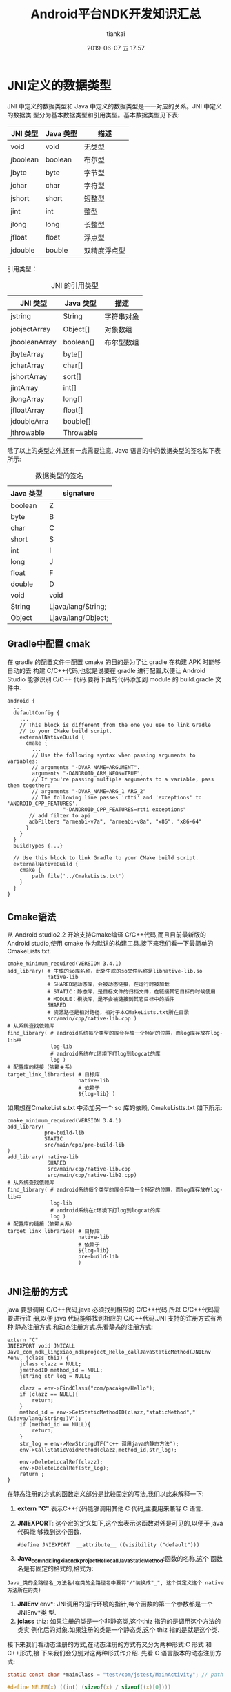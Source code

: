 #+STARTUP: showall
#+STARTUP: hidestars
#+OPTIONS: H:2 num:nil tags:nil toc:nil timestamps:t
#+LAYOUT: post
#+AUTHOR: tiankai
#+DATE: 2019-06-07 五 17:57
#+TITLE: Android平台NDK开发知识汇总
#+DESCRIPTION: Android NDK
#+TAGS: Android
#+CATEGORIES: Android

* JNI定义的数据类型
JNI 中定义的数据类型和 Java 中定义的数据类型是一一对应的关系。JNI 中定义的数据类
型分为基本数据类型和引用类型。基本数据类型见下表:
#+CAPTION:  JNI 基本数据类型
#+STARTUP: align shrink
| JNI 类型 | Java 类型 | 描述         |
|----------+-----------+--------------|
| void     | void      | 无类型       |
| jboolean | boolean   | 布尔型       |
| jbyte    | byte      | 字节型       |
| jchar    | char      | 字符型       |
| jshort   | short     | 短整型       |
| jint     | int       | 整型         |
| jlong    | long      | 长整型       |
| jfloat   | float     | 浮点型       |
| jdouble  | bouble    | 双精度浮点型 |

引用类型：
#+CAPTION: JNI 的引用类型
| JNI 类型      | Java 类型 | 描述       |
|---------------+-----------+------------|
| jstring       | String    | 字符串对象 |
| jobjectArray  | Object[]  | 对象数组   |
| jbooleanArray | boolean[] | 布尔型数组 |
| jbyteArray    | byte[]    |            |
| jcharArray    | char[]    |            |
| jshortArray   | sort[]    |            |
| jintArray     | int[]     |            |
| jlongArray    | long[]    |            |
| jfloatArray   | float[]   |            |
| jdoubleArra   | bouble[]  |            |
| jthrowable    | Throwable |            |

除了以上的类型之外,还有一点需要注意, Java 语言的中的数据类型的签名如下表所示:
#+CAPTION: 数据类型的签名
| Java 类型 | signature          |
|-----------+--------------------|
| boolean   | Z                  |
| byte      | B                  |
| char      | C                  |
| short     | S                  |
| int       | I                  |
| long      | J                  |
| float     | F                  |
| double    | D                  |
| void      | void               |
| String    | Ljava/lang/String; |
| Object    | Ljava/lang/Object; |


** Gradle中配置 cmak
在 gradle 的配置文件中配置 cmake 的目的是为了让 gradle 在构建 APK 时能够自动的去
构建 C/C++代码,也就是说要在 gradle 进行配置,以便让 Android Studio 能够识别 C/C++
代码.要将下面的代码添加到 module 的 build.gradle 文件中.
#+begin_example
android {
  ...
  defaultConfig {
    ...
    // This block is different from the one you use to link Gradle
    // to your CMake build script.
    externalNativeBuild {
      cmake {
        ...
        // Use the following syntax when passing arguments to variables:
        // arguments "-DVAR_NAME=ARGUMENT".
        arguments "-DANDROID_ARM_NEON=TRUE",
        // If you're passing multiple arguments to a variable, pass them together:
        // arguments "-DVAR_NAME=ARG_1 ARG_2"
        // The following line passes 'rtti' and 'exceptions' to 'ANDROID_CPP_FEATURES'.
                  "-DANDROID_CPP_FEATURES=rtti exceptions"
       // add filter to api
       adbFilters "armeabi-v7a", "armeabi-v8a", "x86", "x86-64"
      }
    }
  }
  buildTypes {...}

  // Use this block to link Gradle to your CMake build script.
  externalNativeBuild {
    cmake {
        path file('../CmakeLists.txt')
    }
  }
}
#+end_example



** Cmake语法
从 Android studio2.2 开始支持Cmake编译 C/C++代码,而且目前最新版的 Android
studio,使用 cmake 作为默认的构建工具.接下来我们看一下最简单的CmakeLists.txt.
#+begin_example
cmake_minimum_required(VERSION 3.4.1)
add_library( # 生成的so库名称，此处生成的so文件名称是libnative-lib.so
             native-lib
             # SHARED是动态库，会被动态链接，在运行时被加载
             # STATIC：静态库，是目标文件的归档文件，在链接其它目标的时候使用
             # MODULE：模块库，是不会被链接到其它目标中的插件
             SHARED
             # 资源路径是相对路径，相对于本CMakeLists.txt所在目录
             src/main/cpp/native-lib.cpp )
# 从系统查找依赖库
find_library( # android系统每个类型的库会存放一个特定的位置，而log库存放在log-lib中
              log-lib
              # android系统在c环境下打log到logcat的库
              log )
# 配置库的链接（依赖关系）
target_link_libraries( # 目标库
                       native-lib
                       # 依赖于
                       ${log-lib} )
#+end_example


如果想在CmakeList s.txt 中添加另一个 so 库的依赖, CmakeListts.txt 如下所示:
#+BEGIN_EXAMPLE
cmake_minimum_required(VERSION 3.4.1)
add_library( 
            pre-build-lib
            STATIC
            src/main/cpp/pre-build-lib
)
add_library( native-lib
             SHARED
             src/main/cpp/native-lib.cpp 
             src/main/cpp/native-lib2.cpp)
# 从系统查找依赖库
find_library( # android系统每个类型的库会存放一个特定的位置，而log库存放在log-lib中
              log-lib
              # android系统在c环境下打log到logcat的库
              log )
# 配置库的链接（依赖关系）
target_link_libraries( # 目标库
                       native-lib
                       # 依赖于
                       ${log-lib} 
                       pre-build-lib
                       )

#+END_EXAMPLE


** JNI注册的方式
 java 要想调用 C/C++代码,java 必须找到相应的 C/C++代码,所以 C/C++代码需要进行注
 册,以便 java 代码能够找到相应的 C/C++代码.JNI 支持的注册方式有两种:静态注册方式
 和动态注册方式.先看静态的注册方式:
#+begin_src C++
extern "C"
JNIEXPORT void JNICALL
Java_com_ndk_lingxiao_ndkproject_Hello_callJavaStaticMethod(JNIEnv *env, jclass thiz) {
    jclass clazz = NULL;
    jmethodID method_id = NULL;
    jstring str_log = NULL;

    clazz = env->FindClass("com/pacakge/Hello");
    if (clazz == NULL){
        return;
    }
    method_id = env->GetStaticMethodID(clazz,"staticMethod","(Ljava/lang/String;)V");
    if (method_id == NULL){
        return;
    }
    str_log = env->NewStringUTF("c++ 调用java的静态方法");
    env->CallStaticVoidMethod(clazz,method_id,str_log);

    env->DeleteLocalRef(clazz);
    env->DeleteLocalRef(str_log);
    return ;
}
#+end_src
在静态注册的方式的函数定义部分是比较固定的写法,我们以此来解释一下: 
1. *extern "C"*:表示C++代码能够调用其他 C 代码,主要用来兼容 C 语言.
2. *JNIEXPORT*: 这个宏的定义如下,这个宏表示这函数对外是可见的,以便于 java 代码能
   够找到这个函数.
   #+begin_src C++
   #define JNIEXPORT  __attribute__ ((visibility ("default")))
   #+end_src
3. *Java_com_ndk_lingxiao_ndkproject_Hello_callJavaStaticMethod*:函数的名称,这个
   函数名是有固定的格式的,格式为:
#+begin_example
Java_类的全路径名_方法名(在类的全路径名中要将"/"装换成"_", 这个类定义这个 native 方法所在的类)
#+end_example
4. *JNIEnv* env*: JNI调用的运行环境的指针,每个函数的第一个参数都是一个 JNIEnv*类
   型.
5. *jclass* thiz: 如果注册的类是一个非静态类,这个thiz 指的的是调用这个方法的类实
   例化后的对象.如果注册的类是一个静态类,这个 thiz 指的是就是这个类.


接下来我们看动态注册的方式,在动态注册的方式有又分为两种形式:C 形式 和 C++形式,接
下来我们会分别对这两种形式作介绍.
先看 C 语言版本的动态注册方式:

#+begin_src C
static const char *mainClass = "test/com/jstest/MainActivity"; // path of Java file

#define NELEM(x) ((int) (sizeof(x) / sizeof((x)[0])))

JNIEXPORT jstring JNICALL get_hello(JNIEnv *env, jclass clazz) {
    return (*env)->NewStringUTF(env, "hello from jni");
}

static JNINativeMethod g_methods[] = {
        {"getHello",     "()Ljava/lang/String;", (void *) get_hello},
};

JNIEXPORT jint JNI_OnLoad(JavaVM *vm, void *reserved) {
    JNIEnv *env = NULL;
    jint result = JNI_ERR;

    if ((*vm)->GetEnv(vm, (void **) &env, JNI_VERSION_1_6) != JNI_OK) {
        return JNI_ERR;
    }

    assert(env != NULL);
    
    clazz = (*env)->FindClass(env, className);
    if (clazz == NULL) {
        return JNI_ERR;
    }
    // C 与 C++ 不同之处,
    if ((*env)->RegisterNatives(env, clazz, gMethods, NELEM(gMethods)) < 0) {
        return JNI_ERR;
    }
    // 代表 JNI 不同的版本.
    result = JNI_VERSION_1_6;

    return result;
}

#+end_src


C++版本的动态注册如下所示：

#+begin_src C++
static const char *mainClass = "test/com/jstest/MainActivity"; // path of Java file

#define NELEM(x) ((int) (sizeof(x) / sizeof((x)[0])))



JNIEXPORT jstring JNICALL get_hello(JNIEnv *env, jclass clazz) {
    return env->NewStringUTF("hello from jni");
}


static JNINativeMethod g_methods[] = {
        {"getHello",     "()Ljava/lang/String;", (void *) get_hello},
};


JNIEXPORT jint JNICALL JNI_OnLoad(JavaVM *jvm, void *reserved) {
    JNIEnv *env = NULL;
    jint result = JNI_FALSE;

    //获取env指针
    if (jvm->GetEnv((void **) &env, JNI_VERSION_1_6) != JNI_OK) {
        return result;
    }
    if (env == NULL) {
        return result;
    }
    //获取类引用，写类的全路径（包名+类名）。FindClass等JNI函数将在后面讲解
    jclass clazz = env->FindClass(mainClass);
    if (clazz == NULL) {
        return result;
    }
    //注册方法
    if (env->RegisterNatives(clazz, g_methods, NELEM(g_methods)) < 0) {
        return result;
    }
    //成功
    result = JNI_VERSION_1_6;
    return result;
}

#+end_src


** 垃圾回收
在 Java 代码中的对象是有垃圾回收机制的,但是对于 Native 中的代码应该如何进行垃圾
回收呢?以及如何同 Java 代码进行配合呢? 首先来看一段代码片段:
#+begin_src C++
void Java_package_name_className(JNIEnv* env, jobject thiz) {
    ...
    //将由 Java 层传入的对象保存下来,已备后期使用.
    jboject save_thiz = thiz;
    ...
    return;
}
#+end_src
查看上面的代码,我们能否在 native 方法的其他位置正常的使用 save_thiz 代表的对象呢?结论是在其他
位置使用 save_thiz 会出现问题,因为由于 Java 层有垃圾回收机制,当在 native 层使用
save_thiz 对象时,有可能 Java 已经把 save_thiz 指向的对象回收了,所以不能正常的使
用 save_thiz.造成这个问题的核心原因是:thiz 对 save_thiz的赋值操作*没有触发对象的
引用计数*.

如何处理上面的情况呢?

JNI 提供了三种类型的应用解决上面的问题:
1. Local Reference: 本地引用,在 JNI 层的函数中使用的*非全局*引用对象都是 Local
   Reference, 它包含函数调用时传入的 jobject 和在 JNI 层中创建的 jobject.上面的
   例子中的 thiz 和 save_thiz 都是 Local Reference.它最大的特点是*一旦 JNI 层函
   数返回,这些 jobject 就可能会被垃圾回收*.
2. Global Reference: 全局引用,这种对象如果不主动的去释放,它永远不会被垃圾回收.
3. Weak Global Reference: 弱全局引用,一种特殊的 Global Reference,在运行过程中有
   可能被垃圾回收,所以在使用它之前要调用 JNIEnv 的 isSameObject 来判断它是否被回
   收了.

我们看下面的例子:
#+begin_src C++
MyMediaScannerClient(JNIEnv* env, jobject, client)
: mEnv(env),
// 调用 NewGlobalRef 创建一个 Global Reference
mClient(env->NewGlobalRef(client)),
mScanFileMethodID(0),
...
{
....
}

// 析构函数
virtual ~MyMediaScannerClient(){
    // 调用 DeleteGlobalRef 是否对这个对象的全局引用.
    mEvn->DeleteGlobalRef(mClient);
}
#+end_src

** 参考链接
1. [[https://juejin.im/post/5b9879976fb9a05d330aa206][Android NDK 开发之必知必会]]
2. [[https://developer.android.com/ndk/guides/cmake][Android 官方 cmake 说明]]
3. <<深入理解 Android>>(卷一), 孟凡平
